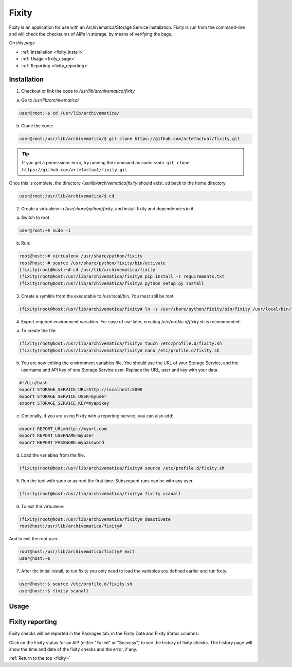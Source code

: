 .. _fixity:

======
Fixity
======

Fixity is an application for use with an Archivematica/Storage Service installation. Fixity is run from the command-line and will check the checksums of AIPs in storage, by means of verifying the bags.

*On this page*

* :ref:`Installation <fixity_install>`
* :ref:`Usage <fixity_usage>`
* :ref:`Reporting <fixity_reporting>`

.. _fixity_install:

Installation
------------

1. Checkout or link the code to `/usr/lib/archivematica/fixity`

a. Go to `/usr/lib/archivematica/`

.. code-block:: none

     user@root:~$ cd /usr/lib/archivematica/

b. Clone the code:

.. code-block:: none

    user@root:/usr/lib/archivematica/$ git clone https://github.com/artefactual/fixity.git

.. tip::

   If you get a permissions error, try running the command as sudo: ``sudo git clone https://github.com/artefactual/fixity.git``

Once this is complete, the directory `/usr/lib/archivematica/fixity` should exist. `cd` back to the home directory

.. code-block:: none

   user@root:/usr/lib/archivematica/$ cd


2. Create a virtualenv in `/usr/share/python/fixity`, and install fixity and dependencies in it

a. Switch to root

.. code-block:: none

   user@root:~$ sudo -i

b. Run:

.. code-block:: none

    root@host:~# virtualenv /usr/share/python/fixity
    root@host:~# source /usr/share/python/fixity/bin/activate
    (fixity)root@host:~# cd /usr/lib/archivematica/fixity
    (fixity)root@host:/usr/lib/archivematica/fixity# pip install -r requirements.txt
    (fixity)root@host:/usr/lib/archivematica/fixity# python setup.py install


3. Create a symlink from the executable to /usr/local/bin.  You must still be root.

.. code-block:: none

   (fixity)root@host:/usr/lib/archivematica/fixity# ln -s /usr/share/python/fixity/bin/fixity /usr/local/bin/fixity


4. Export required environment variables. For ease of use later, creating `/etc/profile.d/fixity.sh` is recommended:

a. To create the file:

.. code-block:: none

    (fixity)root@host:/usr/lib/archivematica/fixity# touch /etc/profile.d/fixity.sh
    (fixity)root@host:/usr/lib/archivematica/fixity# nano /etc/profile.d/fixity.sh


b. You are now editing the environment variables file. You should use the URL of your Storage Service, and the username and API key of one Storage Service user. Replace the URL, user and key with your data.

.. code-block:: none

    #!/bin/bash
    export STORAGE_SERVICE_URL=http://localhost:8000
    export STORAGE_SERVICE_USER=myuser
    export STORAGE_SERVICE_KEY=myapikey


c. Optionally, if you are using Fixity with a reporting service, you can also add:


.. code-block:: none

    export REPORT_URL=http://myurl.com
    export REPORT_USERNAME=myuser
    export REPORT_PASSWORD=mypassword

d. Load the variables from the file.

.. code-block:: none

    (fixity)root@host:/usr/lib/archivematica/fixity# source /etc/profile.d/fixity.sh


5. Run the tool with sudo or as root the first time.  Subsequent runs can be with any user.

.. code-block:: none

  (fixity)root@host:/usr/lib/archivematica/fixity# fixity scanall


6. To exit the virtualenv:

.. code-block:: none

  (fixity)root@host:/usr/lib/archivematica/fixity# deactivate
  root@host:/usr/lib/archivematica/fixity#

And to exit the root user:

.. code-block:: none

  root@host:/usr/lib/archivematica/fixity# exit
  user@host:~$


7. After the initial install, to run fixity you only need to load the variables you defined earlier and run fixity.

.. code-block:: none

  user@host:~$ source /etc/profile.d/fixity.sh
  user@host:~$ fixity scanall


.. _fixity_usage:

Usage
-----


.. _fixity_reporting:

Fixity reporting
----------------

Fixity checks will be reported in the Packages tab, in the Fixity Date and Fixity Status columns:

.. image:: images/fixity_packages.*
   :align: center
   :width: 80%
   :alt: The packages tab in the Storage Service showing Fixity Date and Fixity Status.

Click on the Fixity status for an AIP (either "Failed" or "Success") to see the history of fixity checks. The history page will show the time and date of the fixity checks and the error, if any.

.. image:: images/fixity_error.*
   :align: center
   :width: 80%
   :alt: Fixity history page showing an error in fixity check.

:ref:`Return to the top <fixity>`
